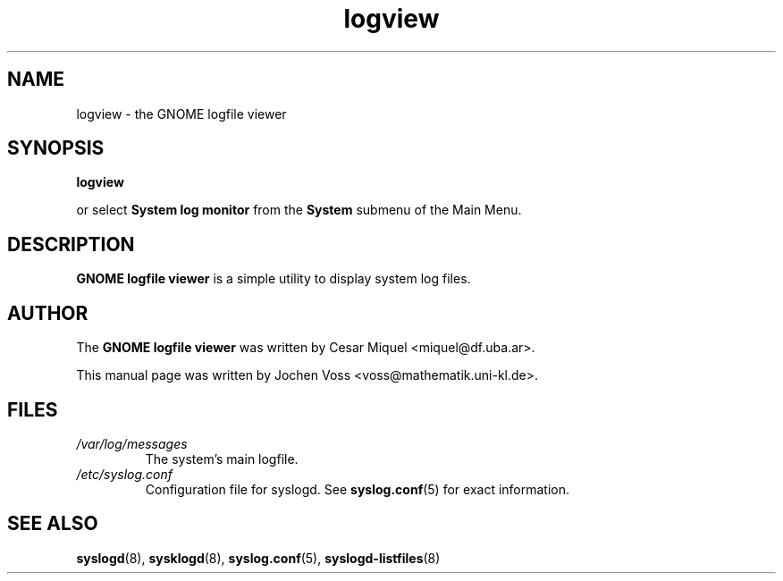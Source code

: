 .\" logview.1 - GNOME logfile viewer
.\" Copyright 2001  Jochen Voss
.TH logview 1 "Apr 21 2001" "gnome-utils 1.4.0"
.SH NAME
logview \- the GNOME logfile viewer
.SH SYNOPSIS
.B logview
.sp
or select
.B System log monitor
from the
.B System
submenu of the Main Menu.
.SH DESCRIPTION
.B GNOME logfile viewer
is a simple utility to display system log files.
.SH AUTHOR
The
.B GNOME logfile viewer
was written by Cesar Miquel <miquel@df.uba.ar>.
.PP
This manual page was written by Jochen Voss
<voss@mathematik.uni-kl.de>.
.SH FILES
.TP
.I /var/log/messages
The system's main logfile.
.TP
.I /etc/syslog.conf
Configuration file for syslogd.  See
.BR syslog.conf (5)
for exact information.
.SH SEE ALSO
.BR syslogd (8),
.BR sysklogd (8),
.BR syslog.conf (5),
.BR syslogd-listfiles (8)
